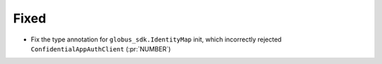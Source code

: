 Fixed
~~~~~

- Fix the type annotation for ``globus_sdk.IdentityMap`` init, which
  incorrectly rejected ``ConfidentialAppAuthClient`` (:pr:`NUMBER`)

